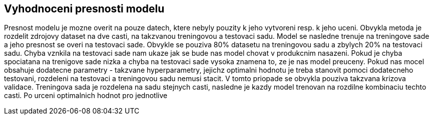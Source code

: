 
== Vyhodnoceni presnosti modelu

Presnost modelu je mozne overit na pouze datech, ktere nebyly pouzity k jeho vytvoreni resp. k jeho uceni. Obvykla metoda je rozdelit zdrojovy dataset na dve casti, na takzvanou treningovou a testovaci sadu. Model se nasledne trenuje na treningove sade a jeho presnost se overi na testovaci sade. Obvykle se pouziva  80% datasetu na treningovou sadu a zbylych 20% na testovaci sadu. Chyba vznkila na testovaci sade nam ukaze jak se bude nas model chovat v produkcnim nasazeni. Pokud je chyba spociatana na trenigove sade nizka a chyba na testovaci sade vysoka znamena to, ze je nas model preuceny. Pokud nas mocel obsahuje dodatecne parametry - takzvane hyperparametry, jejichz optimalni hodnotu je treba stanovit pomoci dodatecneho testovani, rozdeleni na testovaci a treningovou sadu nemusi stacit. V tomto priopade se obvykla pouziva takzvana krizova validace. Treningova sada je rozdelena na sadu stejnych casti, nasledne je kazdy model trenovan na rozdilne kombinaciu techto casti. Po urceni optimalnich hodnot pro jednotlive  